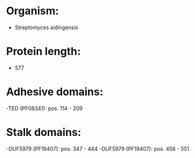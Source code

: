 * Organism:
- Streptomyces aidingensis
* Protein length:
- 577
* Adhesive domains:
-TED (PF08341): pos. 114 - 209
* Stalk domains:
-DUF5979 (PF19407): pos. 347 - 444
-DUF5979 (PF19407): pos. 458 - 551

